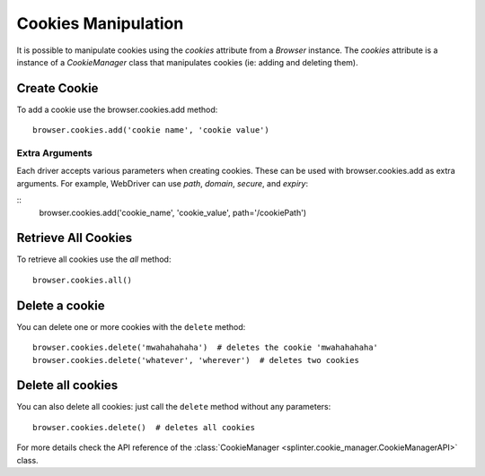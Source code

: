 .. Copyright 2012 splinter authors. All rights reserved.
   Use of this source code is governed by a BSD-style
   license that can be found in the LICENSE file.

.. meta::
    :description: Cookie manipulation
    :keywords: splinter, python, tutorial, documentation, cookies

++++++++++++++++++++
Cookies Manipulation
++++++++++++++++++++

It is possible to manipulate cookies using the `cookies` attribute from a
`Browser` instance. The `cookies` attribute is a instance of a `CookieManager`
class that manipulates cookies (ie: adding and deleting them).

Create Cookie
-------------

To add a cookie use the browser.cookies.add method:

.. highlight:: python

::

    browser.cookies.add('cookie name', 'cookie value')

Extra Arguments
~~~~~~~~~~~~~~~

Each driver accepts various parameters when creating cookies.
These can be used with browser.cookies.add as extra arguments.
For example, WebDriver can use `path`, `domain`, `secure`, and `expiry`:

::
    browser.cookies.add('cookie_name', 'cookie_value', path='/cookiePath')

Retrieve All Cookies
--------------------

To retrieve all cookies use the `all` method:

.. highlight:: python

::

    browser.cookies.all()

Delete a cookie
---------------

You can delete one or more cookies with the ``delete`` method:

.. highlight:: python

::

    browser.cookies.delete('mwahahahaha')  # deletes the cookie 'mwahahahaha'
    browser.cookies.delete('whatever', 'wherever')  # deletes two cookies

Delete all cookies
------------------

You can also delete all cookies: just call the ``delete`` method without any
parameters:

.. highlight:: python

::

    browser.cookies.delete()  # deletes all cookies

For more details check the API reference of the
:class:`CookieManager <splinter.cookie_manager.CookieManagerAPI>` class.
